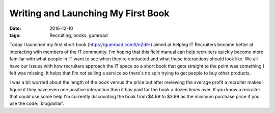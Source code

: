 Writing and Launching My First Book
===================================
:date: 2016-12-10
:tags: Recruiting, books, gumroad

Today I launched my first short book (https://gumroad.com/l/nZdiH) aimed at
helping IT Recruiters become better at interacting with members of the IT
community. I'm hoping that this field manual can help recruiters quickly
become more familiar with what people in IT want to see when they're contacted
and what these interactions should look like. We all have our issues with how
recruiters approach the IT space so a short book that gets
straight to the point was something I felt was missing. It helps that I'm
not selling a service so there's no spin trying to get people to buy other
products.

I was a bit worried about the length of the book versus the price but after
reviewing the average profit a recruiter makes I figure if they have even one
positive interaction then it has paid for the book a dozen times over. If 
you know a recruiter that could use some help I'm currently discounting the
book from $4.99 to $3.99 as the minimum purchase price if you use the code:
'blogdollar'.

.. raw:: html

  <script src="https://gumroad.com/js/gumroad-embed.js"></script>
  <div class="gumroad-product-embed" data-gumroad-product-id="nZdiH">
  <a href="https://gumroad.com/l/nZdiH">https://gumroad.com/l/nZdiH</a></div>
